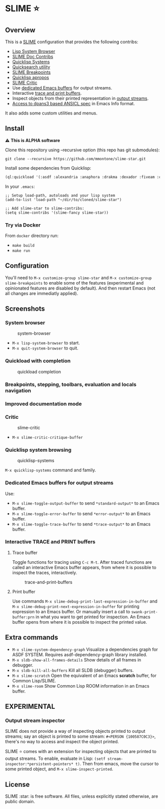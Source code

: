 * SLIME ⭐
  :PROPERTIES:
  :CUSTOM_ID: slime
  :END:

** Overview
   :PROPERTIES:
   :CUSTOM_ID: overview
   :END:

This is a [[https://slime.common-lisp.dev/][SLIME]] configuration that
provides the following contribs:

- [[https://github.com/mmontone/lisp-system-browser][Lisp System Browser]]
- [[https://github.com/mmontone/slime-doc-contribs][SLIME Doc Contribs]]
- [[https://github.com/mmontone/quicklisp-systems][Quicklisp Systems]]
- [[https://github.com/tkych/quicksearch][Quicksearch utility]]
- [[https://github.com/mmontone/slime-breakpoints][SLIME Breakpoints]]
- [[https://github.com/mmontone/quicklisp-apropos][Quicklisp apropos]]
- [[https://github.com/mmontone/slime-critic][SLIME Critic]]
- Use [[#dedicated-emacs-buffers-for-output-streams][dedicated Emacs buffers]] for output streams.
- Interactive [[#interactive-trace-and-print-buffers][trace and print buffers]].
- Inspect objects from their printed representation in
  [[#output-stream-inspector][output streams]].
- [[#improved-documentation-mode][Access to dpans3 based ANSICL spec]]
  in Emacs Info format.

It also adds some custom utilities and menus.

** Install
   :PROPERTIES:
   :CUSTOM_ID: install
   :END:

⚠️ *This is ALPHA software*

Clone this repository using --recursive option (this repo has git
submodules):

#+BEGIN_EXAMPLE
    git clone --recursive https://github.com/mmontone/slime-star.git
#+END_EXAMPLE

Install some dependencies from Quicklisp:

#+BEGIN_SRC lisp
    (ql:quickload '(:asdf :alexandria :anaphora :drakma :dexador :fiveam :closer-mop :iterate :do-urlencode :yason :html-entities :slite :montezuma :chipz :archive :string-case :lisp-critic :cl-debug-print))
#+END_SRC

In your =.emacs=:

#+BEGIN_EXAMPLE
    ;; Setup load-path, autoloads and your lisp system
    (add-to-list 'load-path "~/dir/to/cloned/slime-star")

    ;; Add slime-star to slime-contribs:
    (setq slime-contribs '(slime-fancy slime-star))
#+END_EXAMPLE

*** Try via Docker
    :PROPERTIES:
    :CUSTOM_ID: try-via-docker
    :END:

From =docker= directory run:

- =make build=
- =make run=

** Configuration
   :PROPERTIES:
   :CUSTOM_ID: configuration
   :END:

You'll need to =M-x customize-group slime-star= and
=M-x customize-group slime-breakpoints= to enable some of the features
(experimental and opinionated features are disabled by default). And
then restart Emacs (not all changes are immediatly applied).

** Screenshots
   :PROPERTIES:
   :CUSTOM_ID: screenshots
   :END:

*** System browser
    :PROPERTIES:
    :CUSTOM_ID: system-browser
    :END:

#+CAPTION: system-browser
[[https://github.com/mmontone/lisp-system-browser/raw/master/lisp-system-browser.png]]

- =M-x lisp-system-browser= to start.
- =M-x quit-system-browser= to quit.

*** Quickload with completion
    :PROPERTIES:
    :CUSTOM_ID: quickload-with-completion
    :END:

#+CAPTION: quickload completion
[[https://github.com/mmontone/quicklisp-systems/raw/master/completion.gif]]

*** Breakpoints, stepping, toolbars, evaluation and locals navigation
    :PROPERTIES:
    :CUSTOM_ID: breakpoints-stepping-toolbars-evaluation-and-locals-navigation
    :END:

[[file:screenshots/toolbars.png]]
[[https://github.com/mmontone/slime-breakpoints/raw/master/sldb-source-eval.png]]
[[https://github.com/mmontone/slime-breakpoints/blob/master/sldb-show-frame-local.gif]]

*** Improved documentation mode
    :PROPERTIES:
    :CUSTOM_ID: improved-documentation-mode
    :END:

[[https://github.com/mmontone/slime-doc-contribs/raw/master/slime-help.png]]
[[file:screenshots/ansicl-info.png]]

*** Critic
    :PROPERTIES:
    :CUSTOM_ID: critic
    :END:

#+CAPTION: slime-critic
[[https://github.com/mmontone/slime-critic/raw/master/screenshot.png]]

- =M-x slime-critic-critique-buffer= 

*** Quicklisp system browsing
    :PROPERTIES:
    :CUSTOM_ID: quicklisp-system-browsing
    :END:

#+CAPTION: quicklisp-systems
[[https://github.com/mmontone/quicklisp-systems/raw/master/screenshot.png]]

=M-x quicklisp-systems= command and family.

*** Dedicated Emacs buffers for output streams
    :PROPERTIES:
    :CUSTOM_ID: dedicated-emacs-buffers-for-output-streams
    :END:

Use:

- =M-x slime-toggle-output-buffer= to send =*standard-output*= to an
  Emacs buffer.
- =M-x slime-toggle-error-buffer= to send =*error-output*= to an Emacs
  buffer.
- =M-x slime-toggle-trace-buffer= to send =*trace-output*= to an Emacs
  buffer.

*** Interactive TRACE and PRINT buffers
    :PROPERTIES:
    :CUSTOM_ID: interactive-trace-and-print-buffers
    :END:

**** Trace buffer
     :PROPERTIES:
     :CUSTOM_ID: trace-buffer
     :END:

Toggle functions for tracing using =C-c M-t=. After traced functions are
called an interactive Emacs buffer appears, from where it is possible to
inspect the traces, interactively.

#+CAPTION: trace-and-print-buffers
[[file:screenshots/trace-and-print-buffers.png]]

**** Print buffer
     :PROPERTIES:
     :CUSTOM_ID: print-buffer
     :END:

Use commands =M-x slime-debug-print-last-expression-in-buffer= and
=M-x slime-debug-print-next-expression-in-buffer= for printing expression to
an Emacs buffer. Or manually insert a call to =swank-print-buffer:prn= in what you
want to get printed for inspection. An Emacs buffer opens from where it
is possible to inspect the printed value.

** Extra commands

- =M-x slime-system-dependency-graph= Visualize a dependencies graph for ASDF SYSTEM. Requires asdf-dependency-graph library installed.
- =M-x sldb-show-all-frames-details= Show details of all frames in debugger.
- =M-x sldb-kill-all-buffers= Kill all SLDB (debugger) buffers.
- =M-x slime-scratch= Open the equivalent of an Emacs *scratch* buffer, for Common Lisp/SLIME.
- =M-x slime-room= Show Common Lisp ROOM information in an Emacs buffer.
  
** *EXPERIMENTAL*

*** Output stream inspector
    :PROPERTIES:
    :CUSTOM_ID: output-stream-inspector
    :END:

SLIME does not provide a way of inspecting objects printed to output
streams; say an object is printed to some stream:
=#<PERSON {100587C0C3}>=, there's no way to access and inspect the
object printed.

SLIME ⭐ comes with an extension for inspecting objects that are printed
to output streams. To enable, evaluate in Lisp:
=(setf stream-inspector:*persistent-pointers* t)=. Then from emacs, move
the cursor to some printed object, and =M-x slime-inspect-printed=.

** License
   :PROPERTIES:
   :CUSTOM_ID: license
   :END:

SLIME :star: is free software. All files, unless explicitly stated
otherwise, are public domain.
